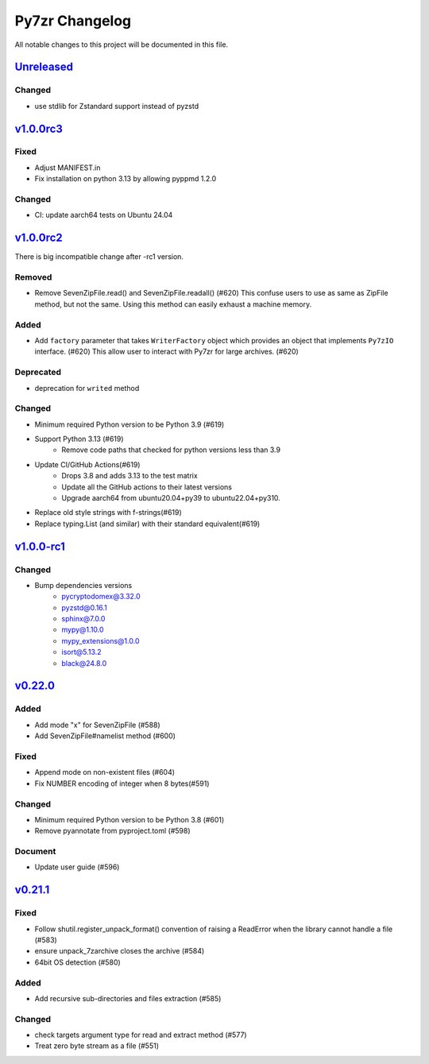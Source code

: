 .. _changelog:

===============
Py7zr Changelog
===============

All notable changes to this project will be documented in this file.

`Unreleased`_
=============

Changed
-------
- use stdlib for Zstandard support instead of pyzstd

`v1.0.0rc3`_
============

Fixed
-----
- Adjust MANIFEST.in
- Fix installation on python 3.13 by allowing pyppmd 1.2.0

Changed
-------
- CI: update aarch64 tests on Ubuntu 24.04

`v1.0.0rc2`_
============

There is big incompatible change after -rc1 version.

Removed
-------
* Remove SevenZipFile.read() and SevenZipFile.readall() (#620)
  This confuse users to use as same as ZipFile method, but not the same.
  Using this method can easily exhaust a machine memory.

Added
-----
* Add ``factory`` parameter that takes ``WriterFactory`` object which provides
  an object that implements ``Py7zIO`` interface. (#620)
  This allow user to interact with Py7zr for large archives. (#620)

Deprecated
----------
* deprecation for ``writed`` method

Changed
-------
* Minimum required Python version to be Python 3.9 (#619)
* Support Python 3.13 (#619)
    - Remove code paths that checked for python versions less than 3.9
* Update CI/GitHub Actions(#619)
    - Drops 3.8 and adds 3.13 to the test matrix
    - Update all the GitHub actions to their latest versions
    - Upgrade aarch64 from ubuntu20.04+py39 to ubuntu22.04+py310.
* Replace old style strings with f-strings(#619)
* Replace typing.List (and similar) with their standard equivalent(#619)

`v1.0.0-rc1`_
=============

Changed
-------
* Bump dependencies versions
    - pycryptodomex@3.32.0
    - pyzstd@0.16.1
    - sphinx@7.0.0
    - mypy@1.10.0
    - mypy_extensions@1.0.0
    - isort@5.13.2
    - black@24.8.0

`v0.22.0`_
==========

Added
-----
* Add mode "x" for SevenZipFile (#588)
* Add SevenZipFile#namelist method (#600)

Fixed
-----
* Append mode on non-existent files (#604)
* Fix NUMBER encoding of integer when 8 bytes(#591)

Changed
-------
* Minimum required Python version to be Python 3.8 (#601)
* Remove pyannotate from pyproject.toml (#598)

Document
--------
* Update user guide (#596)

`v0.21.1`_
==========
Fixed
-----
* Follow shutil.register_unpack_format() convention of raising a ReadError
  when the library cannot handle a file (#583)
* ensure unpack_7zarchive closes the archive (#584)
* 64bit OS detection (#580)

Added
-----
* Add recursive sub-directories and files extraction (#585)

Changed
-------
* check targets argument type for read and extract method (#577)
* Treat zero byte stream as a file (#551)


.. History links
.. _Unreleased: https://github.com/miurahr/py7zr/compare/v1.0.0rc3...HEAD
.. _v1.0.0rc3: https://github.com/miurahr/py7zr/compare/v1.0.0-rc2...v1.0.0rc3
.. _v1.0.0rc2: https://github.com/miurahr/py7zr/compare/v1.0.0-rc1...v1.0.0rc2
.. _v1.0.0-rc1: https://github.com/miurahr/py7zr/compare/v0.22.0...v1.0.0-rc1
.. _v0.22.0: https://github.com/miurahr/py7zr/compare/v0.21.1...v0.22.0
.. _v0.21.1: https://github.com/miurahr/py7zr/compare/v0.21.0...v0.21.1
